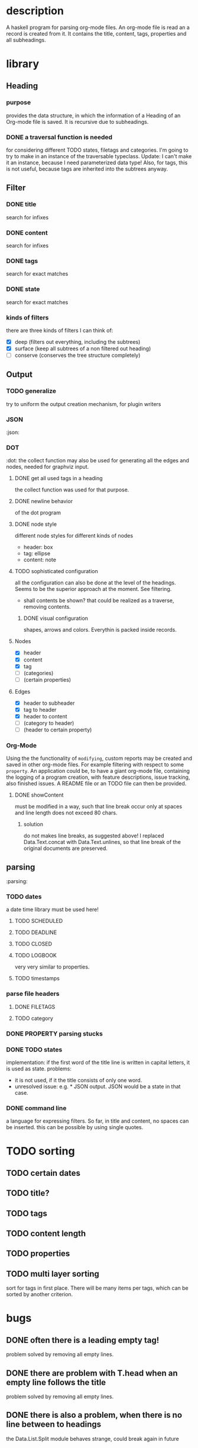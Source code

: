 #+FILETAGS: :program:haskell:horg:
* description
  A haskell program for parsing org-mode files. An org-mode file is read an
  a record is created from it. It contains the title, content, tags, 
  properties and all subheadings.

* library
** Heading
*** purpose
    provides the data structure, in which the information of a Heading of an 
    Org-mode file is saved. It is recursive due to subheadings.
*** DONE a traversal function is needed
    for considering different TODO states, filetags and categories. I'm going 
    to try to make in an instance of the traversable typeclass.
    Update:
    I can't make it an instance, because I need parameterized data type!
    Also, for tags, this is not useful, because tags are inherited into the 
    subtrees anyway.
** Filter
*** DONE title
    search for infixes
*** DONE content
    search for infixes
*** DONE tags
    search for exact matches
*** DONE state
    search for exact matches
*** kinds of filters
    there are three kinds of filters I can think of:
    - [X] deep (filters out everything, including the subtrees)
    - [X] surface (keep all subtrees of a non filtered out heading)
    - [ ] conserve (conserves the tree structure completely)
** Output
*** TODO generalize
    try to uniform the output creation mechanism, for plugin writers
*** JSON
   :json:
*** DOT
   :dot:
    the collect function may also be used for generating all the edges and 
    nodes, needed for graphviz input.
**** DONE get all used tags in a heading
     the collect function was used for that purpose.
**** DONE newline behavior
     of the dot program
**** DONE node style
     different node styles for different kinds of nodes
     - header: box
     - tag: ellipse
     - content: note
**** TODO sophisticated configuration
     all the configuration can also be done at the level of the headings. 
     Seems to be the superior approach at the moment. See filtering.
     - shall contents be shown?
       that could be realized as a traverse, removing contents.
***** DONE visual configuration
      shapes, arrows and colors. Everythin is packed inside records.
**** Nodes
     - [X] header
     - [X] content
     - [X] tag
     - [ ] (categories)
     - [ ] (certain properties)
**** Edges
     - [X] header to subheader
     - [X] tag to header
     - [X] header to content
     - [ ] (category to header)
     - [ ] (header to certain property)
*** Org-Mode
    Using the the functionality of =modifying=, custom reports may be created 
    and saved in other org-mode files. For example filtering with respect to 
    some =property=. An application could be, to have a giant org-mode file, 
    containing the logging of a program creation, with feature descriptions, 
    issue tracking, also finished issues. A README file or an TODO file can 
    then be provided.
**** DONE showContent
     must be modified in a way, such that line break occur only at spaces and 
     line length does not exceed 80 chars.
***** solution
      do not makes line breaks, as suggested above! I replaced 
      Data.Text.concat with Data.Text.unlines, so that line break of the 
      original documents are preserved.

** parsing
   :parsing:
*** TODO dates
    a date time library must be used here!
**** TODO SCHEDULED
**** TODO DEADLINE
**** TODO CLOSED
**** TODO LOGBOOK
     very very similar to properties.
**** TODO timestamps
*** parse file headers
**** DONE FILETAGS
**** TODO category
*** DONE PROPERTY parsing stucks
*** DONE TODO states
    implementation: if the first word of the title line is written in capital 
    letters, it is used as state.
    problems:
    - it is not used, if it the title consists of only one word.
    - unresolved issue: e.g. * JSON output. JSON would be a state in that 
      case.

*** DONE command line
    a language for expressing filters. So far, in title and content, no spaces 
    can be inserted. this can be possible by using single quotes.

* TODO sorting
** TODO certain dates
** TODO title?
** TODO tags
** TODO content length
** TODO properties
** TODO multi layer sorting
    sort for tags in first place. There will be many items per tags, which can 
    be sorted by another criterion.

* bugs
** DONE often there is a leading empty tag!
    problem solved by removing all empty lines.
** DONE there are problem with T.head when an empty line follows the title
    problem solved by removing all empty lines.
** DONE there is also a problem, when there is no line between to headings
    the Data.List.Split module behaves strange, could break again in future
** DONE head error when there is no file meta data

